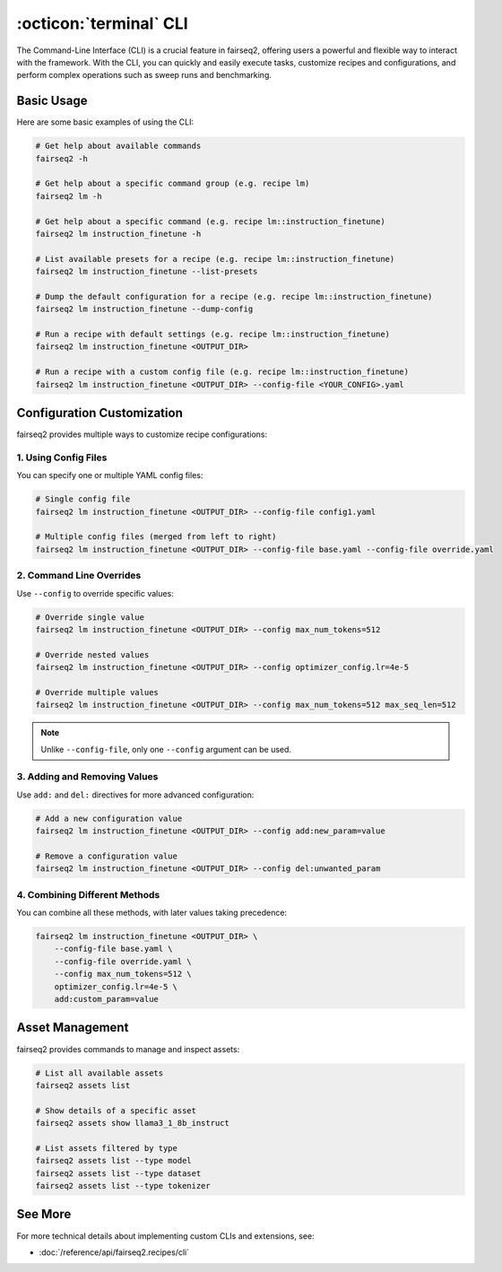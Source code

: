 .. _basics-cli:

:octicon:`terminal` CLI
=======================

The Command-Line Interface (CLI) is a crucial feature in fairseq2, offering users a powerful and flexible way to interact with the framework.
With the CLI, you can quickly and easily execute tasks, customize recipes and configurations, and perform complex operations such as sweep runs and benchmarking.

Basic Usage
-----------

Here are some basic examples of using the CLI:

.. code-block:: bash

    # Get help about available commands
    fairseq2 -h

    # Get help about a specific command group (e.g. recipe lm)
    fairseq2 lm -h

    # Get help about a specific command (e.g. recipe lm::instruction_finetune)
    fairseq2 lm instruction_finetune -h

    # List available presets for a recipe (e.g. recipe lm::instruction_finetune)
    fairseq2 lm instruction_finetune --list-presets

    # Dump the default configuration for a recipe (e.g. recipe lm::instruction_finetune)
    fairseq2 lm instruction_finetune --dump-config

    # Run a recipe with default settings (e.g. recipe lm::instruction_finetune)
    fairseq2 lm instruction_finetune <OUTPUT_DIR>

    # Run a recipe with a custom config file (e.g. recipe lm::instruction_finetune)
    fairseq2 lm instruction_finetune <OUTPUT_DIR> --config-file <YOUR_CONFIG>.yaml

Configuration Customization
---------------------------

fairseq2 provides multiple ways to customize recipe configurations:

1. Using Config Files
^^^^^^^^^^^^^^^^^^^^^

You can specify one or multiple YAML config files:

.. code-block:: bash

    # Single config file
    fairseq2 lm instruction_finetune <OUTPUT_DIR> --config-file config1.yaml

    # Multiple config files (merged from left to right)
    fairseq2 lm instruction_finetune <OUTPUT_DIR> --config-file base.yaml --config-file override.yaml

2. Command Line Overrides
^^^^^^^^^^^^^^^^^^^^^^^^^

Use ``--config`` to override specific values:

.. code-block:: bash

    # Override single value
    fairseq2 lm instruction_finetune <OUTPUT_DIR> --config max_num_tokens=512

    # Override nested values
    fairseq2 lm instruction_finetune <OUTPUT_DIR> --config optimizer_config.lr=4e-5

    # Override multiple values
    fairseq2 lm instruction_finetune <OUTPUT_DIR> --config max_num_tokens=512 max_seq_len=512

.. note::

  Unlike ``--config-file``, only one ``--config`` argument can be used.

3. Adding and Removing Values
^^^^^^^^^^^^^^^^^^^^^^^^^^^^^

Use ``add:`` and ``del:`` directives for more advanced configuration:

.. code-block:: bash

    # Add a new configuration value
    fairseq2 lm instruction_finetune <OUTPUT_DIR> --config add:new_param=value

    # Remove a configuration value
    fairseq2 lm instruction_finetune <OUTPUT_DIR> --config del:unwanted_param

4. Combining Different Methods
^^^^^^^^^^^^^^^^^^^^^^^^^^^^^^

You can combine all these methods, with later values taking precedence:

.. code-block:: bash

    fairseq2 lm instruction_finetune <OUTPUT_DIR> \
        --config-file base.yaml \
        --config-file override.yaml \
        --config max_num_tokens=512 \
        optimizer_config.lr=4e-5 \
        add:custom_param=value

Asset Management
----------------

fairseq2 provides commands to manage and inspect assets:

.. code-block:: bash

    # List all available assets
    fairseq2 assets list

    # Show details of a specific asset
    fairseq2 assets show llama3_1_8b_instruct

    # List assets filtered by type
    fairseq2 assets list --type model
    fairseq2 assets list --type dataset
    fairseq2 assets list --type tokenizer

See More
--------

For more technical details about implementing custom CLIs and extensions, see:

- :doc:`/reference/api/fairseq2.recipes/cli`
